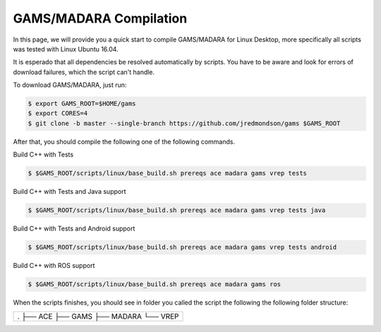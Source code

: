 
=========================
GAMS/MADARA Compilation
=========================
In this page, we will provide you a quick start to compile GAMS/MADARA for Linux Desktop, more specifically all scripts was tested with Linux Ubuntu 16.04.


It is esperado that all dependencies be resolved automatically by scripts. You have to be aware and look for errors of download failures, which the script can't handle.

To download GAMS/MADARA, just run:

.. code-block:: bash

	$ export GAMS_ROOT=$HOME/gams
	$ export CORES=4
	$ git clone -b master --single-branch https://github.com/jredmondson/gams $GAMS_ROOT

After that, you should compile the following one of the following commands.

Build C++ with Tests

.. code-block:: bash

	$ $GAMS_ROOT/scripts/linux/base_build.sh prereqs ace madara gams vrep tests

Build C++ with Tests and Java support

.. code-block:: bash

	$ $GAMS_ROOT/scripts/linux/base_build.sh prereqs ace madara gams vrep tests java

Build C++ with Tests and Android support

.. code-block:: bash

	$ $GAMS_ROOT/scripts/linux/base_build.sh prereqs ace madara gams vrep tests android

Build C++ with ROS support

.. code-block:: bash

	$ $GAMS_ROOT/scripts/linux/base_build.sh prereqs ace madara gams ros


When the scripts finishes, you should see in folder you called the script the following the following folder structure:


+-------------------------------------------------------+
|    .                                                  |
|    ├── ACE                                            |
|    ├── GAMS                                           |
|    ├── MADARA                                         |
|    └── VREP                                           |
+-------------------------------------------------------+


